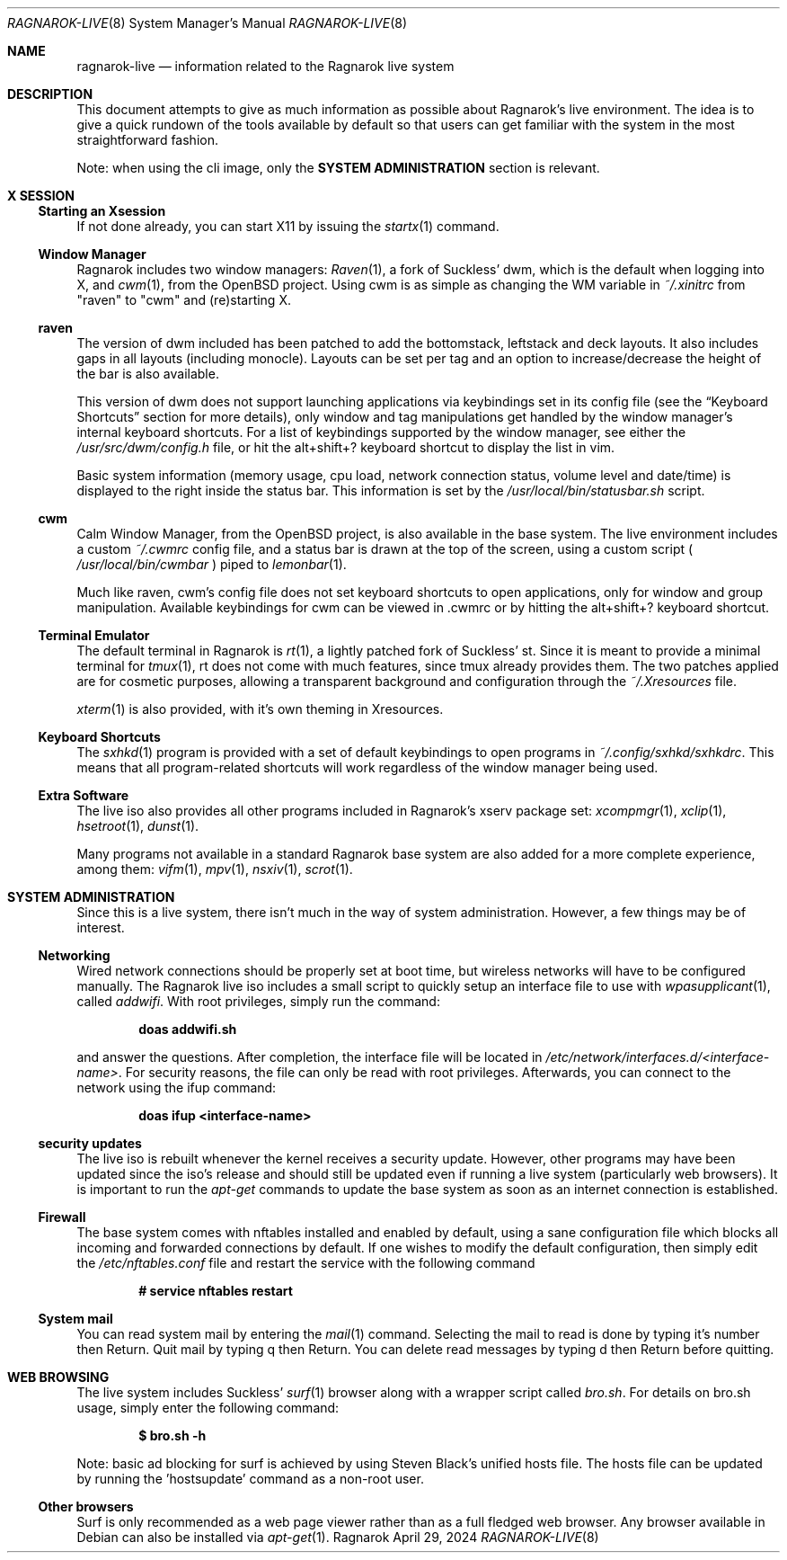 .Dd April 29, 2024
.Dt RAGNAROK-LIVE 8
.Os Ragnarok
.Sh NAME
.Nm ragnarok-live
.Nd information related to the Ragnarok live system
.Sh DESCRIPTION
This document attempts to give as much information as possible about Ragnarok's
live environment. The idea is to give a quick rundown of the tools available by
default so that users can get familiar with the system in the most straightforward
fashion.
.Pp
Note: when using the cli image, only the
.Sy SYSTEM ADMINISTRATION
section is relevant.
.Sh X SESSION
.Ss Starting an Xsession
.Pp
If not done already, you can start X11 by issuing the
.Xr startx 1
command.
.Ss Window Manager
Ragnarok includes two window managers:
.Xr Raven 1 ,
a fork of Suckless' dwm, which is the default when logging into X, and
.Xr cwm 1 ,
from the OpenBSD project. Using cwm is as simple as changing the WM variable in
.Pa ~/.xinitrc
from "raven" to "cwm" and (re)starting X.
.Ss raven
.Pp
The version of dwm included has been patched to add the bottomstack, leftstack and 
deck layouts. It also includes gaps in all layouts (including monocle). Layouts can
be set per tag and an option to increase/decrease the height of the bar is also available.
.Pp
This version of dwm does not support launching applications via keybindings set in
its config file (see the
.Sx Keyboard Shortcuts
section for more details), only window and tag manipulations get handled by the window
manager's internal keyboard shortcuts. For a list of keybindings supported by the window
manager, see either the
.Pa /usr/src/dwm/config.h
file, or hit the alt+shift+? keyboard shortcut to display the list in vim.
.Pp
Basic system information (memory usage, cpu load, network connection status, volume level
and date/time) is displayed to the right inside the status bar. This information is set by
the
.Pa /usr/local/bin/statusbar.sh
script.
.Ss cwm
.Pp
Calm Window Manager, from the OpenBSD project, is also available in the base system. The
live environment includes a custom
.Pa ~/.cwmrc
config file, and a status bar is drawn at the top of the screen, using a custom script (
.Pa /usr/local/bin/cwmbar
) piped to
.Xr lemonbar 1 .
.Pp
Much like raven, cwm's config file does not set keyboard shortcuts to open applications, only
for window and group manipulation. Available keybindings for cwm can be viewed in .cwmrc 
or by hitting the alt+shift+? keyboard shortcut.
.Ss Terminal Emulator
.Pp
The default terminal in Ragnarok is
.Xr rt 1 ,
a lightly patched fork of Suckless' st. Since it is meant to provide a minimal terminal for
.Xr tmux 1 ,
rt does not come with much features, since tmux already provides them. The two patches applied
are for cosmetic purposes, allowing a transparent background and configuration through the
.Pa ~/.Xresources
file.
.Pp
.Xr xterm 1
is also provided, with it's own theming in Xresources.
.Ss Keyboard Shortcuts
.Pp
The
.Xr sxhkd 1
program is provided with a set of default keybindings to open programs in
.Pa ~/.config/sxhkd/sxhkdrc .
This means that all program-related shortcuts will work regardless of the window manager
being used.
.Ss Extra Software
.Pp
The live iso also provides all other programs included in Ragnarok's xserv package set:
.Xr xcompmgr 1 ,
.Xr xclip 1 ,
.Xr hsetroot 1 ,
.Xr dunst 1 .
.Pp
Many programs not available in a standard Ragnarok base system are also added for a more
complete experience, among them:
.Xr vifm 1 ,
.Xr mpv 1 ,
.Xr nsxiv 1 ,
.Xr scrot 1 .
.Sh SYSTEM ADMINISTRATION
.Pp
Since this is a live system, there isn't much in the way of system administration. However,
a few things may be of interest.
.Ss Networking
.Pp
Wired network connections should be properly set at boot time, but wireless networks will
have to be configured manually. The Ragnarok live iso includes a small script to quickly
setup an interface file to use with
.Xr wpasupplicant 1 ,
called
.Pa addwifi .
With root privileges, simply run the command:
.Pp
.Dl doas addwifi.sh
.Pp
and answer the questions. After completion, the interface file will be located in
.Pa /etc/network/interfaces.d/<interface-name> .
For security reasons, the file can only be read with root privileges. Afterwards,
you can connect to the network using the ifup command:
.Pp
.Dl doas ifup <interface-name> 
.Ss security updates
.Pp
The live iso is rebuilt whenever the kernel receives a security update. However, other
programs may have been updated since the iso's release and should still be updated even
if running a live system (particularly web browsers). It is important to run the
.Xr apt-get
commands to update the base system as soon as an internet connection is established.
.Ss Firewall
.Pp
The base system comes with nftables installed and enabled by default, using a sane configuration
file which blocks all incoming and forwarded connections by default. If one wishes to modify
the default configuration, then simply edit the
.Pa /etc/nftables.conf
file and restart the service with the following command
.Pp
.Dl # service nftables restart
.Ss System mail
.Pp
You can read system mail by entering the
.Xr mail 1
command.
Selecting the mail to read is done by typing it's number then Return. Quit mail by typing q
then Return. You can delete read messages by typing d then Return before quitting.
.Pp
.Sh WEB BROWSING
The live system includes Suckless'
.Xr surf 1
browser along with a wrapper script called
.Pa bro.sh .
For details on bro.sh usage, simply enter the following command:
.Pp
.Dl $ bro.sh -h
.Pp
Note: basic ad blocking for surf is achieved by using Steven Black's unified hosts file.
The hosts file can be updated by running the 'hostsupdate' command as a non-root user.
.Ss Other browsers
Surf is only recommended as a web page viewer rather than as a full fledged web browser. Any browser
available in Debian can also be installed via
.Xr apt-get 1 .

